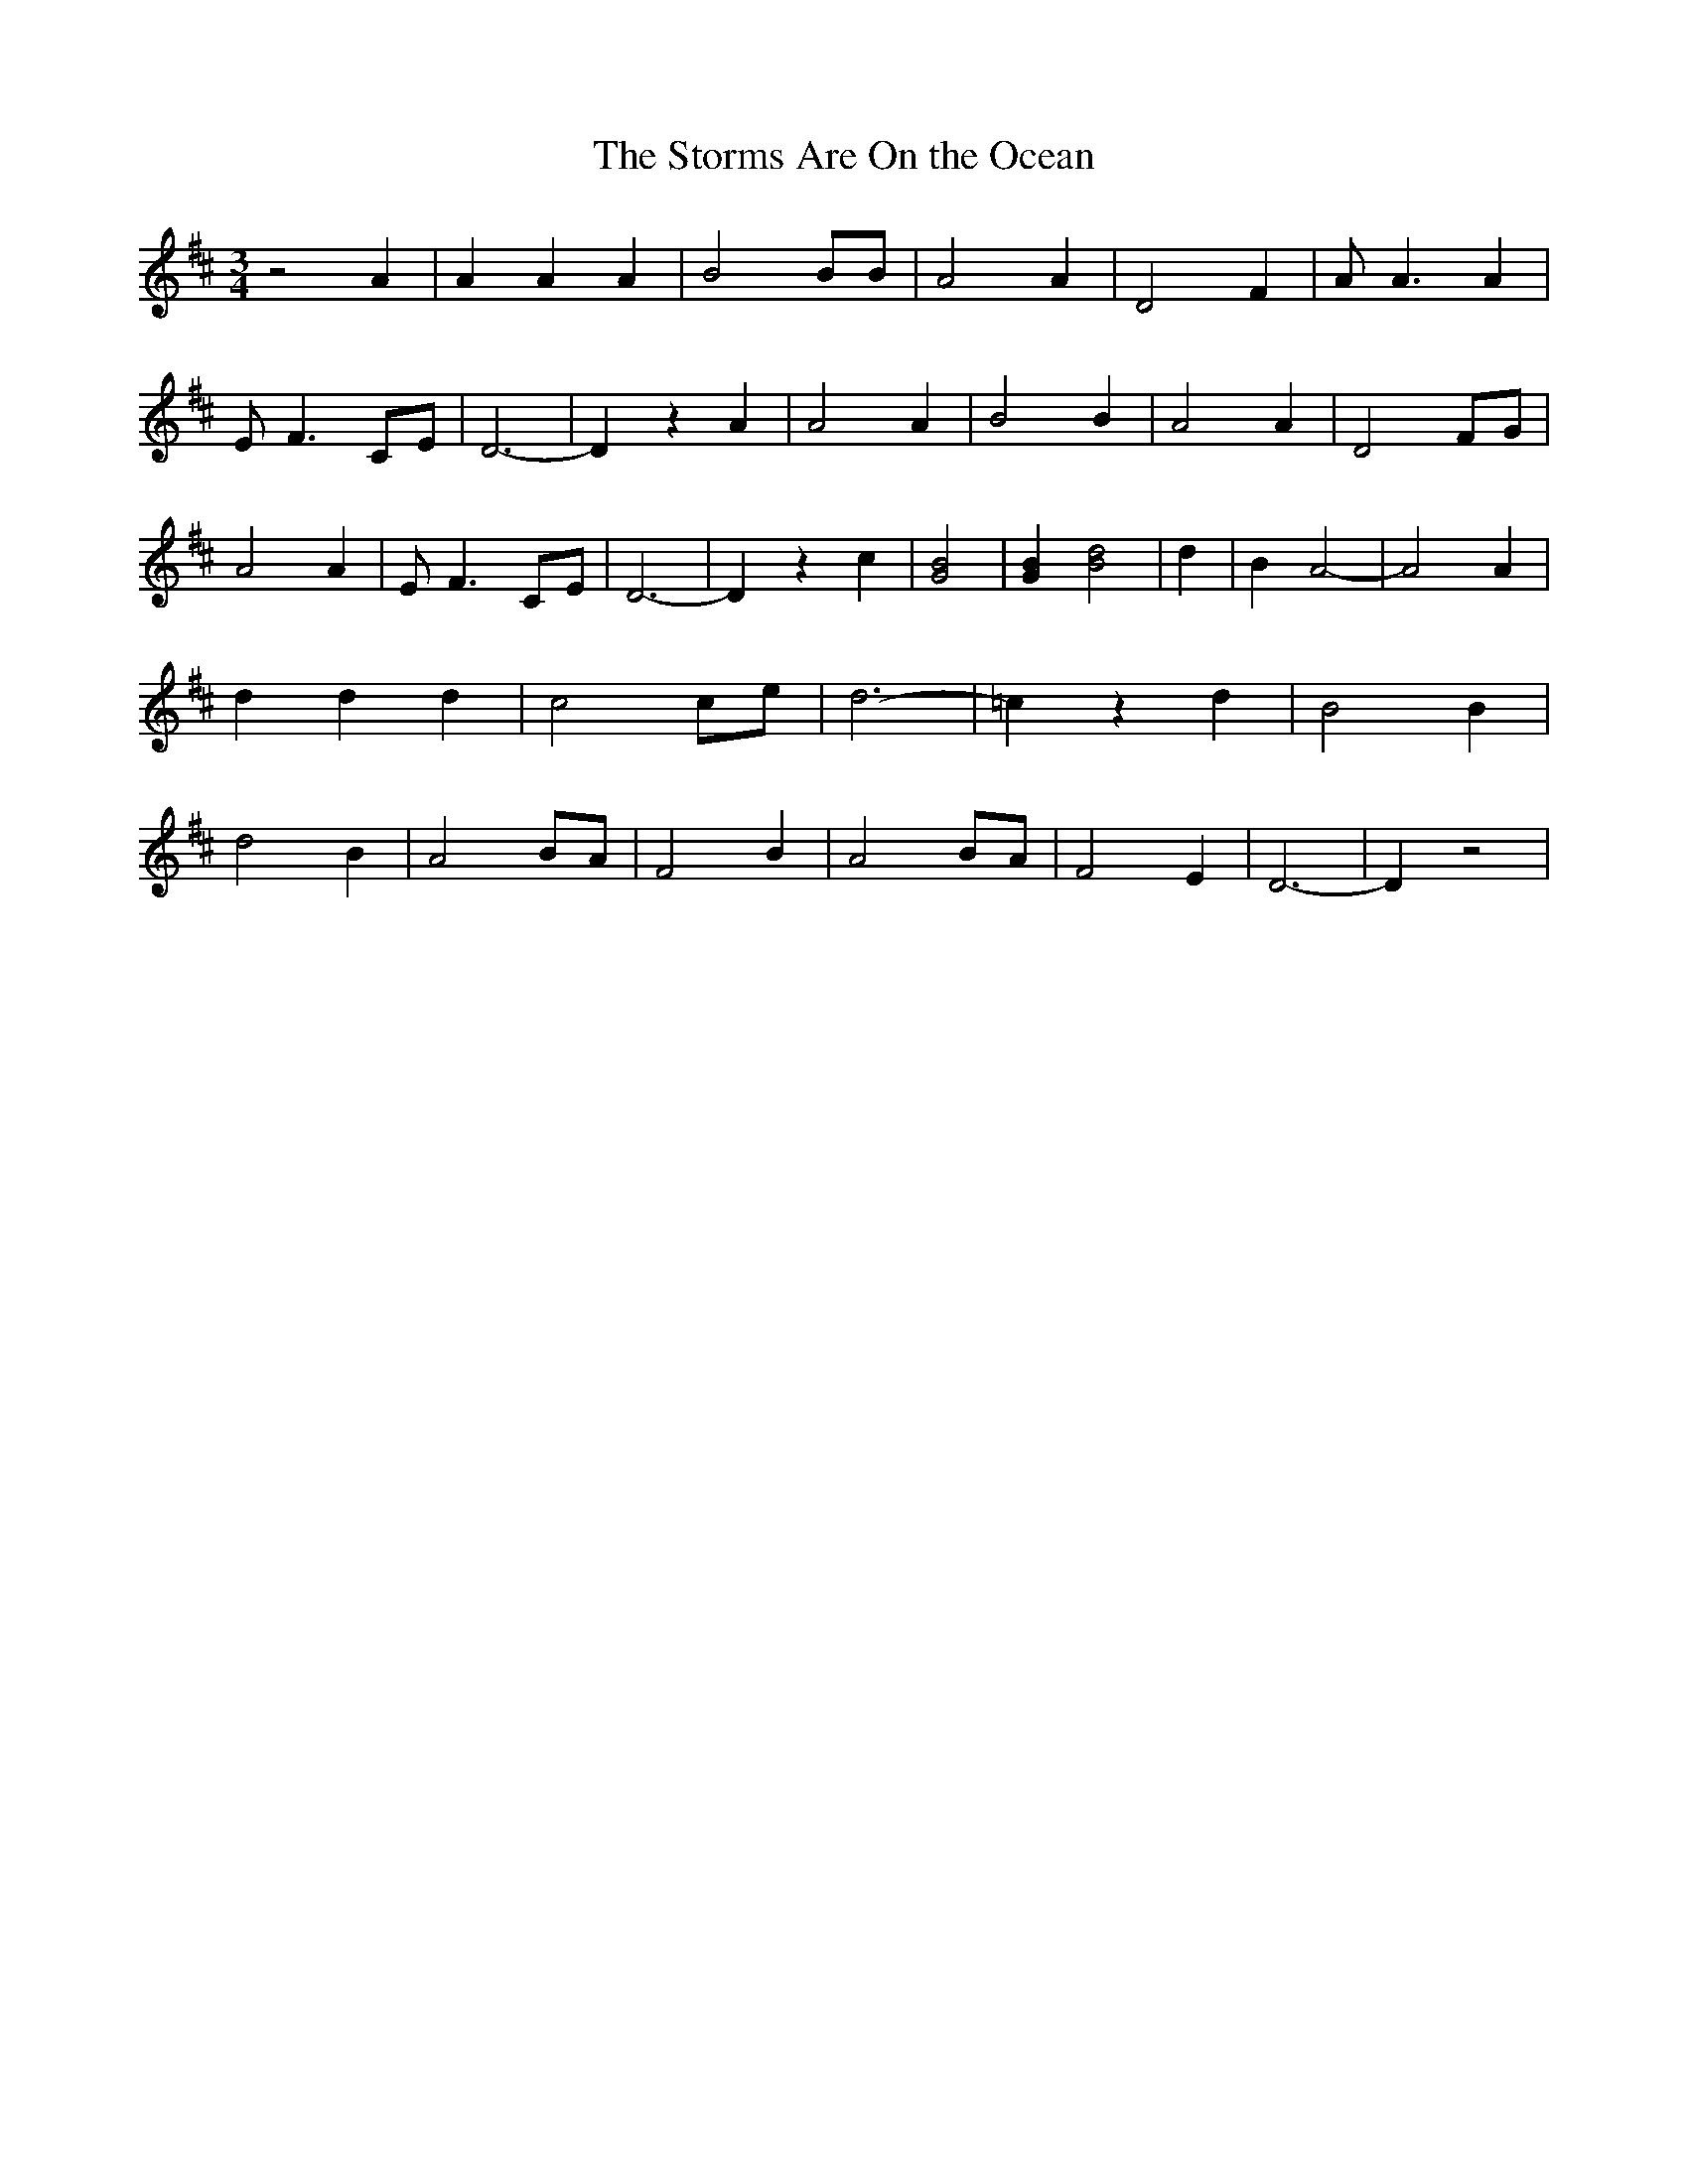 % Generated more or less automatically by swtoabc by Erich Rickheit KSC
X:1
T:The Storms Are On the Ocean
M:3/4
L:1/4
K:D
 z2 A| A A A| B2 B/2B/2| A2 A| D2 F| A/2 A3/2 A| E/2- F3/2 C/2E/2|\
 D3-| D z A| A2 A| B2 B| A2 A| D2 F/2G/2| A2 A| E/2- F3/2C/2-E/2| D3-|\
 D z c| [B2G2]| [BG] [d2B2]| d| B A2-| A2 A| d d d| c2c/2-e/2| d3-|\
 =c z d| B2 B| d2 B| A2B/2-A/2| F2 B| A2B/2-A/2| F2 E| D3-| D z2|

